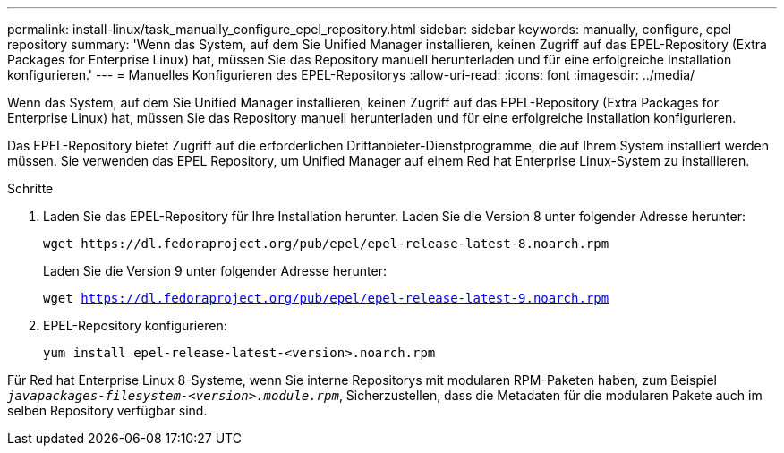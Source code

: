 ---
permalink: install-linux/task_manually_configure_epel_repository.html 
sidebar: sidebar 
keywords: manually, configure, epel repository 
summary: 'Wenn das System, auf dem Sie Unified Manager installieren, keinen Zugriff auf das EPEL-Repository (Extra Packages for Enterprise Linux) hat, müssen Sie das Repository manuell herunterladen und für eine erfolgreiche Installation konfigurieren.' 
---
= Manuelles Konfigurieren des EPEL-Repositorys
:allow-uri-read: 
:icons: font
:imagesdir: ../media/


[role="lead"]
Wenn das System, auf dem Sie Unified Manager installieren, keinen Zugriff auf das EPEL-Repository (Extra Packages for Enterprise Linux) hat, müssen Sie das Repository manuell herunterladen und für eine erfolgreiche Installation konfigurieren.

Das EPEL-Repository bietet Zugriff auf die erforderlichen Drittanbieter-Dienstprogramme, die auf Ihrem System installiert werden müssen. Sie verwenden das EPEL Repository, um Unified Manager auf einem Red hat Enterprise Linux-System zu installieren.

.Schritte
. Laden Sie das EPEL-Repository für Ihre Installation herunter. Laden Sie die Version 8 unter folgender Adresse herunter:
+
`+wget https://dl.fedoraproject.org/pub/epel/epel-release-latest-8.noarch.rpm+`

+
Laden Sie die Version 9 unter folgender Adresse herunter:

+
`wget https://dl.fedoraproject.org/pub/epel/epel-release-latest-9.noarch.rpm`

. EPEL-Repository konfigurieren:
+
`yum install epel-release-latest-<version>.noarch.rpm`



Für Red hat Enterprise Linux 8-Systeme, wenn Sie interne Repositorys mit modularen RPM-Paketen haben, zum Beispiel `_javapackages-filesystem-<version>.module.rpm_`, Sicherzustellen, dass die Metadaten für die modularen Pakete auch im selben Repository verfügbar sind.
